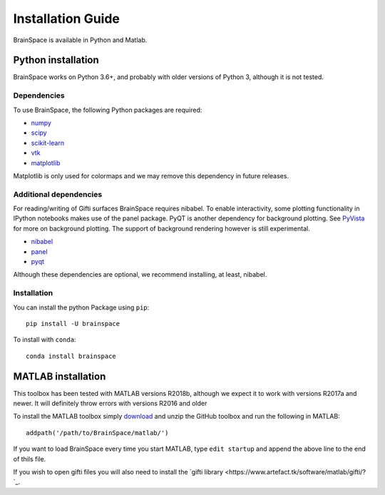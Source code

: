 .. _install_page:

Installation Guide
==============================

BrainSpace is available in Python and Matlab.


Python installation
-------------------
BrainSpace works on Python 3.6+, and probably with older versions of Python 3,
although it is not tested.


Dependencies
^^^^^^^^^^^^

To use BrainSpace, the following Python packages are required:

* `numpy <https://numpy.org/>`_
* `scipy <https://scipy.org/scipylib/index.html>`_
* `scikit-learn <https://scikit-learn.org/stable/>`_
* `vtk <https://vtk.org/>`_
* `matplotlib <https://matplotlib.org/>`_

Matplotlib is only used for colormaps and we may remove this dependency in
future releases.


Additional dependencies
^^^^^^^^^^^^^^^^^^^^^^^
For reading/writing of Gifti surfaces BrainSpace requires nibabel. To enable
interactivity, some plotting functionality in IPython notebooks makes
use of the panel package. PyQT is another dependency for background plotting.
See `PyVista <https://docs.pyvista.org/plotting/qt_plotting.html#background-plotting>`_
for more on background plotting. The support of background rendering however
is still experimental.

* `nibabel <https://nipy.org/nibabel/index.html>`_
* `panel <https://panel.pyviz.org/>`_
* `pyqt <https://riverbankcomputing.com/software/pyqt/intro>`_

Although these dependencies are optional, we recommend installing, at least, nibabel.


Installation
^^^^^^^^^^^^
You can install the python Package using ``pip``: ::

    pip install -U brainspace


To install with ``conda``: ::

    conda install brainspace



MATLAB installation
-------------------
This toolbox has been tested with MATLAB versions R2018b, although we expect it to work with versions R2017a and newer. It will definitely throw errors with versions R2016 and older

To install the MATLAB toolbox simply `download <https://github.com/MICA-MNI/BrainSpacep>`_ and unzip the GitHub toolbox and run the following in MATLAB: ::

    addpath('/path/to/BrainSpace/matlab/')

If you want to load BrainSpace every time you start MATLAB, type ``edit startup`` and append the above line to the end of thils file.
    
If you wish to open gifti files you will also need to install the `gifti library <https://www.artefact.tk/software/matlab/gifti/?`_.
